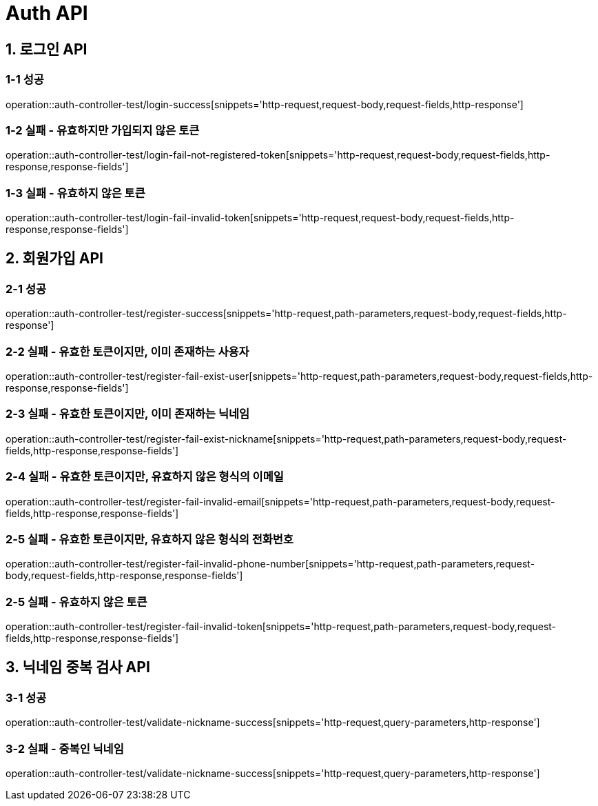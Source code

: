 [[Auth-API]]
= *Auth API*

[[로그인-API]]
== *1. 로그인 API*

=== *1-1 성공*

operation::auth-controller-test/login-success[snippets='http-request,request-body,request-fields,http-response']

=== *1-2 실패 - 유효하지만 가입되지 않은 토큰*

operation::auth-controller-test/login-fail-not-registered-token[snippets='http-request,request-body,request-fields,http-response,response-fields']

=== *1-3 실패 - 유효하지 않은 토큰*

operation::auth-controller-test/login-fail-invalid-token[snippets='http-request,request-body,request-fields,http-response,response-fields']

[[회원가입-API]]
== *2. 회원가입 API*

=== *2-1 성공*

operation::auth-controller-test/register-success[snippets='http-request,path-parameters,request-body,request-fields,http-response']

=== *2-2 실패 - 유효한 토큰이지만, 이미 존재하는 사용자*

operation::auth-controller-test/register-fail-exist-user[snippets='http-request,path-parameters,request-body,request-fields,http-response,response-fields']

=== *2-3 실패 - 유효한 토큰이지만, 이미 존재하는 닉네임*

operation::auth-controller-test/register-fail-exist-nickname[snippets='http-request,path-parameters,request-body,request-fields,http-response,response-fields']

=== *2-4 실패 - 유효한 토큰이지만, 유효하지 않은 형식의 이메일*

operation::auth-controller-test/register-fail-invalid-email[snippets='http-request,path-parameters,request-body,request-fields,http-response,response-fields']

=== *2-5 실패 - 유효한 토큰이지만, 유효하지 않은 형식의 전화번호*

operation::auth-controller-test/register-fail-invalid-phone-number[snippets='http-request,path-parameters,request-body,request-fields,http-response,response-fields']

=== *2-5 실패 - 유효하지 않은 토큰*

operation::auth-controller-test/register-fail-invalid-token[snippets='http-request,path-parameters,request-body,request-fields,http-response,response-fields']

[[닉네임-중복-검사-API]]
== *3. 닉네임 중복 검사 API*

=== *3-1 성공*

operation::auth-controller-test/validate-nickname-success[snippets='http-request,query-parameters,http-response']

=== *3-2 실패 - 중복인 닉네임*

operation::auth-controller-test/validate-nickname-success[snippets='http-request,query-parameters,http-response']
